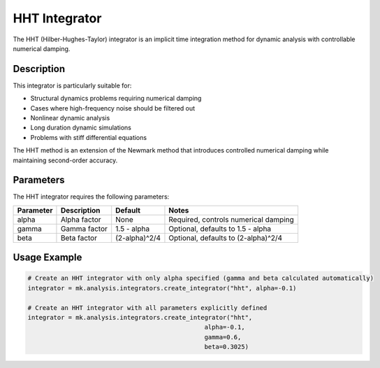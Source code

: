 HHT Integrator
==============

The HHT (Hilber-Hughes-Taylor) integrator is an implicit time integration method for dynamic analysis with controllable numerical damping.

Description
-----------

This integrator is particularly suitable for:

* Structural dynamics problems requiring numerical damping
* Cases where high-frequency noise should be filtered out
* Nonlinear dynamic analysis
* Long duration dynamic simulations
* Problems with stiff differential equations

The HHT method is an extension of the Newmark method that introduces controlled numerical damping while maintaining second-order accuracy.

Parameters
----------

The HHT integrator requires the following parameters:

+----------+--------------------------------+---------------------+-------------------------------------------+
| Parameter| Description                    | Default             | Notes                                     |
+==========+================================+=====================+===========================================+
| alpha    | Alpha factor                   | None                | Required, controls numerical damping      |
+----------+--------------------------------+---------------------+-------------------------------------------+
| gamma    | Gamma factor                   | 1.5 - alpha         | Optional, defaults to 1.5 - alpha         |
+----------+--------------------------------+---------------------+-------------------------------------------+
| beta     | Beta factor                    | (2-alpha)^2/4       | Optional, defaults to (2-alpha)^2/4       |
+----------+--------------------------------+---------------------+-------------------------------------------+

Usage Example
-------------

.. code-block:: python

    # Create an HHT integrator with only alpha specified (gamma and beta calculated automatically)
    integrator = mk.analysis.integrators.create_integrator("hht", alpha=-0.1)
    
    # Create an HHT integrator with all parameters explicitly defined
    integrator = mk.analysis.integrators.create_integrator("hht", 
                                                    alpha=-0.1, 
                                                    gamma=0.6, 
                                                    beta=0.3025) 